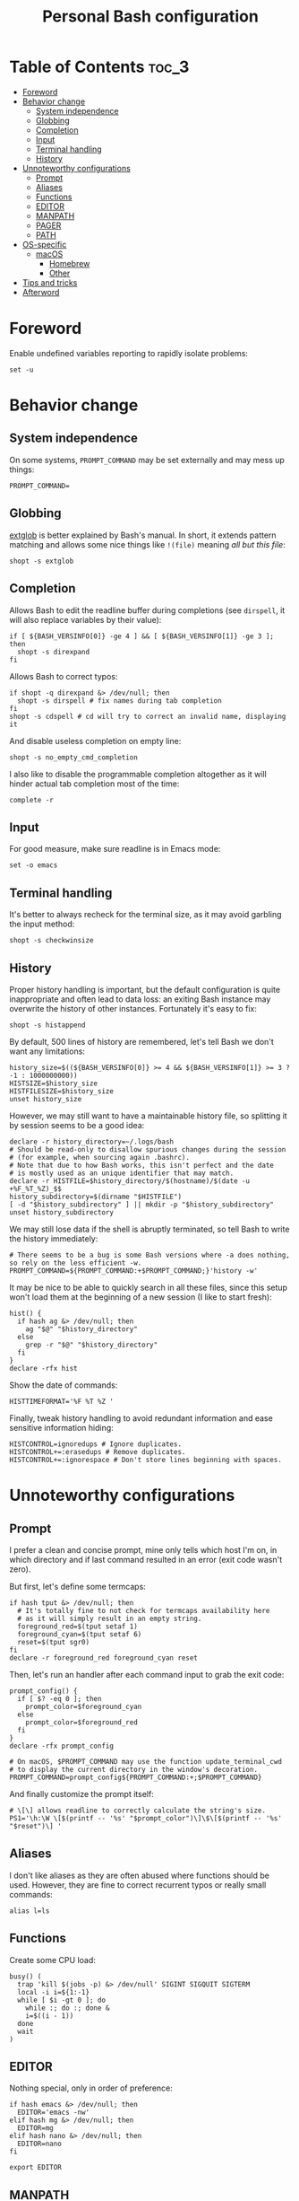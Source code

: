 #+title: Personal Bash configuration

# GitHub's parser doesn't handle [[][==]]

* Table of Contents :toc_3:
- [[#foreword][Foreword]]
- [[#behavior-change][Behavior change]]
  - [[#system-independence][System independence]]
  - [[#globbing][Globbing]]
  - [[#completion][Completion]]
  - [[#input][Input]]
  - [[#terminal-handling][Terminal handling]]
  - [[#history][History]]
- [[#unnoteworthy-configurations][Unnoteworthy configurations]]
  - [[#prompt][Prompt]]
  - [[#aliases][Aliases]]
  - [[#functions][Functions]]
  - [[#editor][EDITOR]]
  - [[#manpath][MANPATH]]
  - [[#pager][PAGER]]
  - [[#path][PATH]]
- [[#os-specific][OS-specific]]
  - [[#macos][macOS]]
    - [[#homebrew][Homebrew]]
    - [[#other][Other]]
- [[#tips-and-tricks][Tips and tricks]]
- [[#afterword][Afterword]]

* Foreword

Enable undefined variables reporting to rapidly isolate problems:
#+begin_src shell
set -u
#+end_src

* Behavior change

** System independence

On some systems, =PROMPT_COMMAND= may be set externally and may mess up things:
#+begin_src shell
PROMPT_COMMAND=
#+end_src

** Globbing

[[https://www.gnu.org/software/bash/manual/html_node/Pattern-Matching.html#Pattern-Matching][extglob]]
is better explained by Bash's manual. In short, it extends pattern matching
and allows some nice things like =!(file)= meaning /all but this file/:
#+begin_src shell
shopt -s extglob
#+end_src

** Completion

Allows Bash to edit the readline buffer during completions (see =dirspell=,
it will also replace variables by their value):
#+begin_src shell
if [ ${BASH_VERSINFO[0]} -ge 4 ] && [ ${BASH_VERSINFO[1]} -ge 3 ]; then
  shopt -s direxpand
fi
#+end_src

Allows Bash to correct typos:
#+begin_src shell
if shopt -q direxpand &> /dev/null; then
  shopt -s dirspell # fix names during tab completion
fi
shopt -s cdspell # cd will try to correct an invalid name, displaying it
#+end_src

And disable useless completion on empty line:
#+begin_src shell
shopt -s no_empty_cmd_completion
#+end_src

I also like to disable the programmable completion altogether as it
will hinder actual tab completion most of the time:
#+begin_src shell
complete -r
#+end_src

** Input

For good measure, make sure readline is in Emacs mode:
#+begin_src shell
set -o emacs
#+end_src

** Terminal handling

It's better to always recheck for the terminal size, as it may avoid
garbling the input method:
#+begin_src shell
shopt -s checkwinsize
#+end_src

** History

Proper history handling is important, but the default configuration is quite
inappropriate and often lead to data loss: an exiting Bash instance may
overwrite the history of other instances. Fortunately it's easy to fix:
#+begin_src shell
shopt -s histappend
#+end_src

By default, 500 lines of history are remembered, let's tell Bash we don't want
any limitations:
#+begin_src shell
history_size=$((${BASH_VERSINFO[0]} >= 4 && ${BASH_VERSINFO[1]} >= 3 ? -1 : 1000000000))
HISTSIZE=$history_size
HISTFILESIZE=$history_size
unset history_size
#+end_src

However, we may still want to have a maintainable history file, so
splitting it by session seems to be a good idea:
#+begin_src shell
declare -r history_directory=~/.logs/bash
# Should be read-only to disallow spurious changes during the session
# (for example, when sourcing again .bashrc).
# Note that due to how Bash works, this isn't perfect and the date
# is mostly used as an unique identifier that may match.
declare -r HISTFILE=$history_directory/$(hostname)/$(date -u +%F_%T_%Z)_$$
history_subdirectory=$(dirname "$HISTFILE")
[ -d "$history_subdirectory" ] || mkdir -p "$history_subdirectory"
unset history_subdirectory
#+end_src

We may still lose data if the shell is abruptly terminated,
so tell Bash to write the history immediately:
#+begin_src shell
# There seems to be a bug is some Bash versions where -a does nothing, so rely on the less efficient -w.
PROMPT_COMMAND=${PROMPT_COMMAND:+$PROMPT_COMMAND;}'history -w'
#+end_src

It may be nice to be able to quickly search in all these files, since this
setup won't load them at the beginning of a new session (I like to start
fresh):
#+begin_src shell
hist() {
  if hash ag &> /dev/null; then
    ag "$@" "$history_directory"
  else
    grep -r "$@" "$history_directory"
  fi
}
declare -rfx hist
#+end_src

Show the date of commands:
#+begin_src shell
HISTTIMEFORMAT='%F %T %Z '
#+end_src

Finally, tweak history handling to avoid redundant information and ease
sensitive information hiding:
#+begin_src shell
HISTCONTROL=ignoredups # Ignore duplicates.
HISTCONTROL+=:erasedups # Remove duplicates.
HISTCONTROL+=:ignorespace # Don't store lines beginning with spaces.
#+end_src

* Unnoteworthy configurations

** Prompt

I prefer a clean and concise prompt, mine only tells which host I'm on,
in which directory and if last command resulted in an error (exit code wasn't
zero).

But first, let's define some termcaps:
#+begin_src shell
if hash tput &> /dev/null; then
  # It's totally fine to not check for termcaps availability here
  # as it will simply result in an empty string.
  foreground_red=$(tput setaf 1)
  foreground_cyan=$(tput setaf 6)
  reset=$(tput sgr0)
fi
declare -r foreground_red foreground_cyan reset
#+end_src

Then, let's run an handler after each command input to grab the exit code:
#+begin_src shell
prompt_config() {
  if [ $? -eq 0 ]; then
    prompt_color=$foreground_cyan
  else
    prompt_color=$foreground_red
  fi
}
declare -rfx prompt_config

# On macOS, $PROMPT_COMMAND may use the function update_terminal_cwd
# to display the current directory in the window's decoration.
PROMPT_COMMAND=prompt_config${PROMPT_COMMAND:+;$PROMPT_COMMAND}
#+end_src

And finally customize the prompt itself:
#+begin_src shell
# \[\] allows readline to correctly calculate the string's size.
PS1='\h:\W \[$(printf -- '%s' "$prompt_color")\]\$\[$(printf -- '%s' "$reset")\] '
#+end_src

** Aliases

I don't like aliases as they are often abused where functions should be used.
However, they are fine to correct recurrent typos or really small commands:
#+begin_src shell
alias l=ls
#+end_src

** Functions

Create some CPU load:
#+begin_src shell
busy() (
  trap 'kill $(jobs -p) &> /dev/null' SIGINT SIGQUIT SIGTERM
  local -i i=${1:-1}
  while [ $i -gt 0 ]; do
    while :; do :; done &
    i=$((i - 1))
  done
  wait
)
#+end_src

** EDITOR

Nothing special, only in order of preference:
#+begin_src shell
if hash emacs &> /dev/null; then
  EDITOR='emacs -nw'
elif hash mg &> /dev/null; then
  EDITOR=mg
elif hash nano &> /dev/null; then
  EDITOR=nano
fi

export EDITOR
#+end_src

** MANPATH

#+begin_src shell
if hash man &> /dev/null; then
  export MANPATH=$(man --path)
fi
#+end_src

** PAGER

Nothing special, only in order of preference:
#+begin_src shell
if hash less &> /dev/null; then
  PAGER='less -r'
elif hash most &> /dev/null; then
  PAGER=most
fi

export PAGER
#+end_src

** PATH

Make sure the =PATH= doesn't contain redundant directories and order it so
that I can override the system directories easily:
#+begin_src shell
order_path() {
  local -a path
  IFS=: read -r -a paths <<< "$PATH"
  PATH=
  local path
  # Standard locations comes after any user-defined $PATH.
  for path in ~/.pub-cache/bin ~/.cargo/bin /{,usr/{,local/}}{bin,sbin} "${paths[@]}"; do
    # If path exists and if it hasn't already been seen, prepend it.
    if [ -d "$path" ] && [[ ! "$PATH" =~ (^|:)"$path"(:|$) ]]; then
      PATH=$path${PATH+:$PATH}
    fi
  done
  export PATH
}
declare -rfx order_path
#+end_src

Apply it:
#+begin_src shell
order_path
#+end_src

* OS-specific

** macOS

This configuration is only interesting to have on macOS, so let's guard other
OSes against it:
#+begin_src shell
if [ "$(uname)" = Darwin ]; then
#+end_src

*** Homebrew

First things first, let's opt-out of [[https://brew.sh/][Homebrew]]
analytics...
#+begin_src shell
  export HOMEBREW_NO_ANALYTICS=1
#+end_src

I also prefer to not install applications system-wide:
#+begin_src shell
  export HOMEBREW_CASK_OPTS='--appdir=~/Applications'
#+end_src

And since Homebrew has trouble in virtual environments, let's deactivate
them when invoked:
#+begin_src shell
  brew() {
    [ -n "$VIRTUAL_ENV" ] && deactivate
    command brew "$@"
  }
  declare -rfx brew
#+end_src

*** Other

Tell [[https://hunspell.github.io/][Hunspell]] where to find dictionaries:
#+begin_src shell
  export DICPATH=~/Library/Spelling
#+end_src

Finally, make macOS's environment be sane when SSH'ing to other OSes:
#+begin_src shell
  export LC_ALL=en_US.UTF-8
#+end_src

#+begin_src shell
fi
#+end_src

* Tips and tricks

- did you know about =CDPATH=?

* Afterword

Unfortunately, many scripts don't properly use parameter expansion, so revert
what we did in the [[#foreword][foreword]] (and for the day-to-day CLI usage,
it may be a bit too verbose):
#+begin_src shell
set +u
#+end_src
